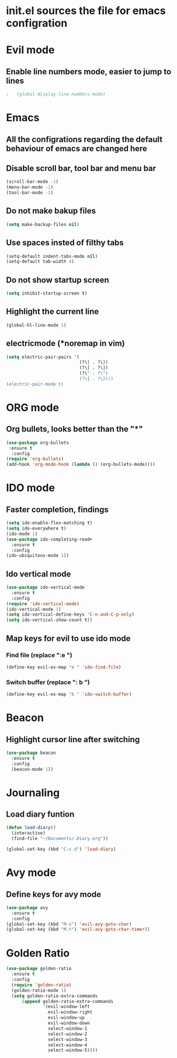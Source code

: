 * init.el sources the file for emacs configration
  
* Evil mode
** COMMENT Use evil mode for vim keybindings in emacs
   #+BEGIN_SRC emacs-lisp
     (use-package evil
       :ensure t
       :config
         (require 'evil)
         (evil-mode 1))
   #+END_SRC
** Enable line numbers mode, easier to jump to lines
   #+BEGIN_SRC emacs-lisp
;   (global-display-line-numbers-mode)
   #+END_SRC
* Emacs
** All the configrations regarding the default behaviour of emacs are changed here
** Disable scroll bar, tool bar and menu bar
    #+BEGIN_SRC emacs-lisp
    (scroll-bar-mode -1)
    (menu-bar-mode -1)
    (tool-bar-mode -1)
    #+END_SRC
** Do not make bakup files
    #+BEGIN_SRC emacs-lisp
      (setq make-backup-files nil)
    #+END_SRC
** Use spaces insted of filthy tabs
    #+BEGIN_SRC emacs-lisp
      (setq-default indent-tabs-mode nil)
      (setq-default tab-width 4)
    #+END_SRC
** Do not show startup screen
   #+BEGIN_SRC emacs-lisp
     (setq inhibit-startup-screen t)
   #+END_SRC
** Highlight the current line   
   #+BEGIN_SRC emacs-lisp
   (global-hl-line-mode 1)
   #+END_SRC
** electricmode (*noremap in vim)
   #+BEGIN_SRC emacs-lisp
     (setq electric-pair-pairs '(
                                 (?\( . ?\))
                                 (?\[ . ?\])
                                 (?\" . ?\")
                                 (?\{ . ?\})))
     (electric-pair-mode t)
   #+END_SRC
* ORG mode 
** Org bullets, looks better than the "*"
    #+BEGIN_SRC emacs-lisp
      (use-package org-bullets
       :ensure t
        :config
      (require 'org-bullets)
      (add-hook 'org-mode-hook (lambda () (org-bullets-mode))))
    #+END_SRC
* IDO mode
** Faster completion, findings
   #+BEGIN_SRC emacs-lisp
     (setq ido-enable-flex-matching t)
     (setq ido-everywhere t)
     (ido-mode 1)
     (use-package ido-completing-read+
       :ensure t
       :config
     (ido-ubiquitous-mode 1))
   #+END_SRC
** Ido vertical mode
   #+BEGIN_SRC emacs-lisp
     (use-package ido-vertical-mode
       :ensure t
       :config
     (require 'ido-vertical-mode)
     (ido-vertical-mode 1)
     (setq ido-vertical-define-keys 'C-n-and-C-p-only)
     (setq ido-vertical-show-count t))
   #+END_SRC
** Map keys for evil to use ido mode
*** Find file (replace ":e ")
    #+BEGIN_SRC emacs-lisp
    (define-key evil-ex-map "e " 'ido-find-file)
    #+END_SRC
*** Switch buffer (replace ": b ")
    #+BEGIN_SRC emacs-lisp
    (define-key evil-ex-map "b " 'ido-switch-buffer)
    #+END_SRC

* Beacon
** Highlight cursor line after switching
    #+BEGIN_SRC emacs-lisp
      (use-package beacon
        :ensure t
        :config
        (beacon-mode 1))
    #+END_SRC
* Journaling
** Load diary funtion
   #+BEGIN_SRC emacs-lisp
     (defun load-diary()
       (interactive)
       (find-file "~/Documents/.Diary.org"))

     (global-set-key (kbd "C-c d") 'load-diary)
   #+END_SRC
* Avy mode
** Define keys for avy mode
   #+BEGIN_SRC emacs-lisp
     (use-package avy
       :ensure t
       :config
     (global-set-key (kbd "M-s") 'evil-avy-goto-char)
     (global-set-key (kbd "M-t") 'evil-avy-goto-char-timer))
   #+END_SRC
* Golden Ratio
#+BEGIN_SRC emacs-lisp
  (use-package golden-ratio
    :ensure t
    :config
    (require 'golden-ratio)
    (golden-ratio-mode 1)
    (setq golden-ratio-extra-commands
        (append golden-ratio-extra-commands
                '(evil-window-left
                  evil-window-right
                  evil-window-up
                  evil-window-down
                  select-window-1
                  select-window-2
                  select-window-3
                  select-window-4
                  select-window-5))))

#+END_SRC
